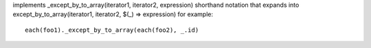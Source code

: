 implements _except_by_to_array(iterator1, iterator2, expression) shorthand notation
that expands into except_by_to_array(iterator1, iterator2, $(_) => expression)
for example::
  each(foo1)._except_by_to_array(each(foo2), _.id)
